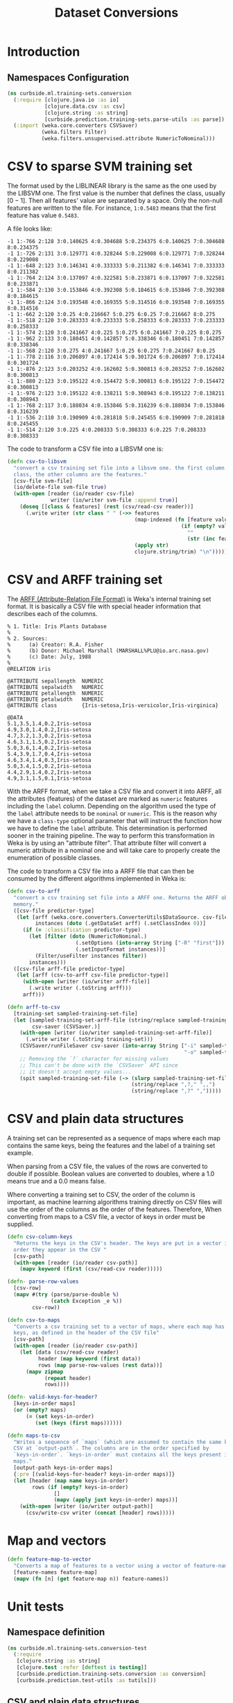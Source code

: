 #+PROPERTY: header-args:clojure :tangle ../../../../../src/curbside/ml/training_sets/conversion.clj :mkdirp yes :noweb yes :padline yes :results silent :comments link
#+OPTIONS: toc:2

#+TITLE: Dataset Conversions

* Table of Contents                                             :toc:noexport:
- [[#introduction][Introduction]]
  - [[#namespaces-configuration][Namespaces Configuration]]
- [[#csv-to-sparse-svm-training-set][CSV to sparse SVM training set]]
- [[#csv-and-arff-training-set][CSV and ARFF training set]]
- [[#csv-and-plain-data-structures][CSV and plain data structures]]
- [[#map-and-vectors][Map and vectors]]
- [[#unit-tests][Unit tests]]
  - [[#namespace-definition][Namespace definition]]
  - [[#csv-and-plain-data-structures-1][CSV and plain data structures]]
  - [[#maps-and-vectors][Maps and vectors]]

* Introduction
** Namespaces Configuration

#+BEGIN_SRC clojure
(ns curbside.ml.training-sets.conversion
  (:require [clojure.java.io :as io]
            [clojure.data.csv :as csv]
            [clojure.string :as string]
            [curbside.prediction.training-sets.parse-utils :as parse])
  (:import (weka.core.converters CSVSaver)
           (weka.filters Filter)
           (weka.filters.unsupervised.attribute NumericToNominal)))
#+END_SRC

* CSV to sparse SVM training set

The format used by the LIBLINEAR library is the same as the one used by the LIBSVM one. The first value is the number that defines the class, usually \([0 -1]\). Then all features' value are separated by a space. Only the non-null features are written to the file. For instance, =1:0.5483= means that the first feature has value =0.5483=.

A file looks like:

#+begin_example
-1 1:-766 2:128 3:0.140625 4:0.304688 5:0.234375 6:0.140625 7:0.304688 8:0.234375
-1 1:-726 2:131 3:0.129771 4:0.328244 5:0.229008 6:0.129771 7:0.328244 8:0.229008
-1 1:-648 2:123 3:0.146341 4:0.333333 5:0.211382 6:0.146341 7:0.333333 8:0.211382
-1 1:-764 2:124 3:0.137097 4:0.322581 5:0.233871 6:0.137097 7:0.322581 8:0.233871
-1 1:-584 2:130 3:0.153846 4:0.392308 5:0.184615 6:0.153846 7:0.392308 8:0.184615
-1 1:-866 2:124 3:0.193548 4:0.169355 5:0.314516 6:0.193548 7:0.169355 8:0.314516
-1 1:-662 2:120 3:0.25 4:0.216667 5:0.275 6:0.25 7:0.216667 8:0.275
-1 1:-518 2:120 3:0.283333 4:0.233333 5:0.258333 6:0.283333 7:0.233333 8:0.258333
-1 1:-574 2:120 3:0.241667 4:0.225 5:0.275 6:0.241667 7:0.225 8:0.275
-1 1:-962 2:133 3:0.180451 4:0.142857 5:0.338346 6:0.180451 7:0.142857 8:0.338346
-1 1:-568 2:120 3:0.275 4:0.241667 5:0.25 6:0.275 7:0.241667 8:0.25
-1 1:-778 2:116 3:0.206897 4:0.172414 5:0.301724 6:0.206897 7:0.172414 8:0.301724
-1 1:-876 2:123 3:0.203252 4:0.162602 5:0.300813 6:0.203252 7:0.162602 8:0.300813
-1 1:-880 2:123 3:0.195122 4:0.154472 5:0.300813 6:0.195122 7:0.154472 8:0.300813
-1 1:-976 2:123 3:0.195122 4:0.138211 5:0.308943 6:0.195122 7:0.138211 8:0.308943
-1 1:-768 2:117 3:0.188034 4:0.153846 5:0.316239 6:0.188034 7:0.153846 8:0.316239
-1 1:-536 2:110 3:0.190909 4:0.281818 5:0.245455 6:0.190909 7:0.281818 8:0.245455
-1 1:-514 2:120 3:0.225 4:0.208333 5:0.308333 6:0.225 7:0.208333 8:0.308333
#+end_example

The code to transform a CSV file into a LIBSVM one is:

#+NAME: csv to libsvm training set
#+begin_src clojure :results silent :session
(defn csv-to-libsvm
  "convert a csv training set file into a libsvm one. the first column is the
  class, the other columns are the features."
  [csv-file svm-file]
  (io/delete-file svm-file true)
  (with-open [reader (io/reader csv-file)
              writer (io/writer svm-file :append true)]
    (doseq [[class & features] (rest (csv/read-csv reader))]
      (.write writer (str class " " (->> features
                                         (map-indexed (fn [feature value]
                                                        (if (empty? value)
                                                          ""
                                                          (str (inc feature) ":" value " "))))
                                         (apply str)
                                         clojure.string/trim) "\n")))))
#+end_src

* CSV and ARFF training set

The [[https://www.cs.waikato.ac.nz/ml/weka/arff.html][ARFF (Attribute-Relation File Format)]] is Weka's internal training set format. It is basically a CSV file with special header information that describes each of the columns.

#+begin_example
   % 1. Title: Iris Plants Database
   %
   % 2. Sources:
   %      (a) Creator: R.A. Fisher
   %      (b) Donor: Michael Marshall (MARSHALL%PLU@io.arc.nasa.gov)
   %      (c) Date: July, 1988
   %
   @RELATION iris

   @ATTRIBUTE sepallength  NUMERIC
   @ATTRIBUTE sepalwidth   NUMERIC
   @ATTRIBUTE petallength  NUMERIC
   @ATTRIBUTE petalwidth   NUMERIC
   @ATTRIBUTE class        {Iris-setosa,Iris-versicolor,Iris-virginica}

   @DATA
   5.1,3.5,1.4,0.2,Iris-setosa
   4.9,3.0,1.4,0.2,Iris-setosa
   4.7,3.2,1.3,0.2,Iris-setosa
   4.6,3.1,1.5,0.2,Iris-setosa
   5.0,3.6,1.4,0.2,Iris-setosa
   5.4,3.9,1.7,0.4,Iris-setosa
   4.6,3.4,1.4,0.3,Iris-setosa
   5.0,3.4,1.5,0.2,Iris-setosa
   4.4,2.9,1.4,0.2,Iris-setosa
   4.9,3.1,1.5,0.1,Iris-setosa
#+end_example

With the ARFF format, when we take a CSV file and convert it into ARFF, all the attributes (features) of the dataset are marked as =numeric= features including the =label= column. Depending on the algorithm used the type of the =label= attribute needs to be =nominal= or =numeric=. This is the reason why we have a =class-type= optional parameter that will instruct the function how we have to define the =label= attribute. This determination is performed sooner in the training pipeline. The way to perform this transformation in Weka is by using an "attribute filter". That attribute filter will convert a numeric attribute in a nominal one and will take care to properly create the enumeration of possible classes.

The code to transform a CSV file into a ARFF file that can then be consumed by the different algorithms implemented in Weka is:

#+NAME: csv to arff in memory
#+BEGIN_SRC clojure
(defn csv-to-arff
  "convert a csv training set file into a ARFF one. Returns the ARFF object in
  memory."
  ([csv-file predictor-type]
   (let [arff (weka.core.converters.ConverterUtils$DataSource. csv-file)
         instances (doto (.getDataSet arff) (.setClassIndex 0))]
     (if (= :classification predictor-type)
       (let [filter (doto (NumericToNominal.)
                      (.setOptions (into-array String ["-R" "first"]))
                      (.setInputFormat instances))]
         (Filter/useFilter instances filter))
       instances)))
  ([csv-file arff-file predictor-type]
   (let [arff (csv-to-arff csv-file predictor-type)]
     (with-open [writer (io/writer arff-file)]
       (.write writer (.toString arff)))
     arff)))
#+END_SRC

#+NAME: arff to csv
#+BEGIN_SRC clojure
(defn arff-to-csv
  [training-set sampled-training-set-file]
  (let [sampled-training-set-arff-file (string/replace sampled-training-set-file ".csv" ".arff")
        csv-saver (CSVSaver.)]
    (with-open [writer (io/writer sampled-training-set-arff-file)]
      (.write writer (.toString training-set)))
    (CSVSaver/runFileSaver csv-saver (into-array String ["-i" sampled-training-set-arff-file
                                                         "-o" sampled-training-set-file]))
    ;; Removing the `?` character for missing values
    ;; This can't be done with the `CSVSaver` API since
    ;; it doesn't accept empty values...
    (spit sampled-training-set-file (-> (slurp sampled-training-set-file)
                                        (string/replace ",?," ",,")
                                        (string/replace ",?" ",")))))
#+END_SRC

* CSV and plain data structures

A training set can be represented as a sequence of maps where each map contains the same keys, being the features and the label of a training set example.

When parsing from a CSV file, the values of the rows are converted to double if possible. Boolean values are converted to doubles, where a 1.0 means true and a 0.0 means false.

Where converting a training set to CSV, the order of the column is important, as machine learning algorithms training directly on CSV files will use the order of the columns as the order of the features. Therefore, When converting from maps to a CSV file, a vector of keys in order must be supplied.

#+BEGIN_SRC clojure
(defn csv-column-keys
  "Returns the keys in the CSV's header. The keys are put in a vector in the same
  order they appear in the CSV "
  [csv-path]
  (with-open [reader (io/reader csv-path)]
    (mapv keyword (first (csv/read-csv reader)))))

(defn- parse-row-values
  [csv-row]
  (mapv #(try (parse/parse-double %)
              (catch Exception _e %))
        csv-row))

(defn csv-to-maps
  "Converts a csv training set to a vector of maps, where each map has the same
  keys, as defined in the header of the CSV file"
  [csv-path]
  (with-open [reader (io/reader csv-path)]
    (let [data (csv/read-csv reader)
          header (map keyword (first data))
          rows (map parse-row-values (rest data))]
      (mapv zipmap
            (repeat header)
            rows))))

(defn- valid-keys-for-header?
  [keys-in-order maps]
  (or (empty? maps)
      (= (set keys-in-order)
         (set (keys (first maps))))))

(defn maps-to-csv
  "Writes a sequence of `maps` (which are assumed to contain the same keys) to a
  CSV at `output-path`. The columns are in the order specified by
  `keys-in-order`. `keys-in-order` must contains all the keys present in the
  maps."
  [output-path keys-in-order maps]
  {:pre [(valid-keys-for-header? keys-in-order maps)]}
  (let [header (map name keys-in-order)
        rows (if (empty? keys-in-order)
               []
               (mapv (apply juxt keys-in-order) maps))]
    (with-open [writer (io/writer output-path)]
      (csv/write-csv writer (concat [header] rows)))))
#+END_SRC

* Map and vectors

#+BEGIN_SRC clojure
(defn feature-map-to-vector
  "Converts a map of features to a vector using a vector of feature-names."
  [feature-names feature-map]
  (mapv (fn [n] (get feature-map n)) feature-names))
#+END_SRC

* Unit tests

** Namespace definition

#+BEGIN_SRC clojure :tangle ../../../../../test/curbside/ml/training_sets/conversion_test.clj
(ns curbside.ml.training-sets.conversion-test
  (:require
   [clojure.string :as string]
   [clojure.test :refer [deftest is testing]]
   [curbside.prediction.training-sets.conversion :as conversion]
   [curbside.prediction.test-utils :as tutils]))
#+END_SRC

** CSV and plain data structures

#+NAME: csv-plain-data-tests
#+BEGIN_SRC clojure :tangle ../../../../../test/curbside/ml/training_sets/conversion_test.clj
(def an-empty-csv "label,a,b,c\n")
(def a-header-only-csv "label,a,b,c\n")

(def a-csv
  (string/join "\n"
               ["label,a,b,c"
                "1.0,2.0,3.0,2.0"
                "10.0,1.0,0.0,0.0\n"]))
(def some-maps [{:b 3.0
                 :a 2.0
                 :label 1.0
                 :c 2.0}
                {:a 1.0
                 :b 0.0
                 :c 0.0
                 :label 10.0}])

(def a-csv-with-missing-values
  (string/join "\n"
               ["label,a,b,c"
                "23.0,,2.0,"
                ",1.0,,0.0\n"]))
(def some-maps-with-nil-keys [{:label 23.0
                               :a nil
                               :b 2.0
                               :c nil}
                              {:label nil
                               :a 1.0
                               :b nil
                               :c 0.0}])

(def a-csv-with-boolean-label
  (string/join "\n"
               ["label,a"
                "true,2.0"
                "false,10.0"]))

(def a-csv-with-string-labels
  (string/join "\n"
               ["label,a"
                "cat,2.0"
                "dog,10.0\n"]))
(def some-maps-with-string-labels [{:label "cat"
                                    :a 2.0}
                                   {:label "dog"
                                    :a 10.0}])

(defn is-csv-to-maps-conversion-valid?
  [csv-content expected-maps]
  (let [csv-path (tutils/create-temp-csv-path)]
    (spit csv-path csv-content)
    (is (= expected-maps (conversion/csv-to-maps csv-path)))))

(deftest test-csv-to-maps
  (testing "testing conversion from csv to maps"
    (is-csv-to-maps-conversion-valid? an-empty-csv [])
    (is-csv-to-maps-conversion-valid? a-header-only-csv [])
    (is-csv-to-maps-conversion-valid? a-csv some-maps)
    (is-csv-to-maps-conversion-valid? a-csv-with-missing-values some-maps-with-nil-keys)
    (is-csv-to-maps-conversion-valid? a-csv-with-boolean-label
                                      [{:label 1.0
                                        :a 2.0}
                                       {:label 0.0
                                        :a 10.0}])
    (is-csv-to-maps-conversion-valid? a-csv-with-string-labels some-maps-with-string-labels)))

(defn is-maps-to-csv-conversion-valid?
  [expected-csv-content maps column-keys]
  (let [csv-path (tutils/create-temp-csv-path)]
    (conversion/maps-to-csv csv-path column-keys maps)
    (is (= expected-csv-content (slurp csv-path)))))

(deftest test-maps-to-csv
  (testing "testing conversion from maps to csv"
    (is-maps-to-csv-conversion-valid? a-header-only-csv
                                      []
                                      [:label :a :b :c])
    (is-maps-to-csv-conversion-valid? a-csv
                                      some-maps
                                      [:label :a :b :c])
    (is-maps-to-csv-conversion-valid? a-csv-with-missing-values
                                      some-maps-with-nil-keys
                                      [:label :a :b :c])
    (is-maps-to-csv-conversion-valid? a-csv-with-string-labels
                                      some-maps-with-string-labels
                                      [:label :a])))
#+END_SRC

** Maps and vectors

#+NAME: maps-and-vectors-tests
#+BEGIN_SRC clojure :tangle ../../../../../test/curbside/ml/training_sets/conversion_test.clj
(deftest test-feature-map-to-vector
  (testing "given a feature map, when converting to vector, only selected features are kept"
    (is (= [1 2 3] (conversion/feature-map-to-vector [:a :b :c] {:a 1 :b 2 :c 3 :d "danger"}))))
  (testing "given a feature map, when converting to vector, features are put in the order of the inputed selected features"
    (is (= [1 2 3 4] (conversion/feature-map-to-vector [:b-2 :c :b-1 :a]
                                                       {:c 2 :b-2 1 :a 4 :b-1 3})))))
#+END_SRC
